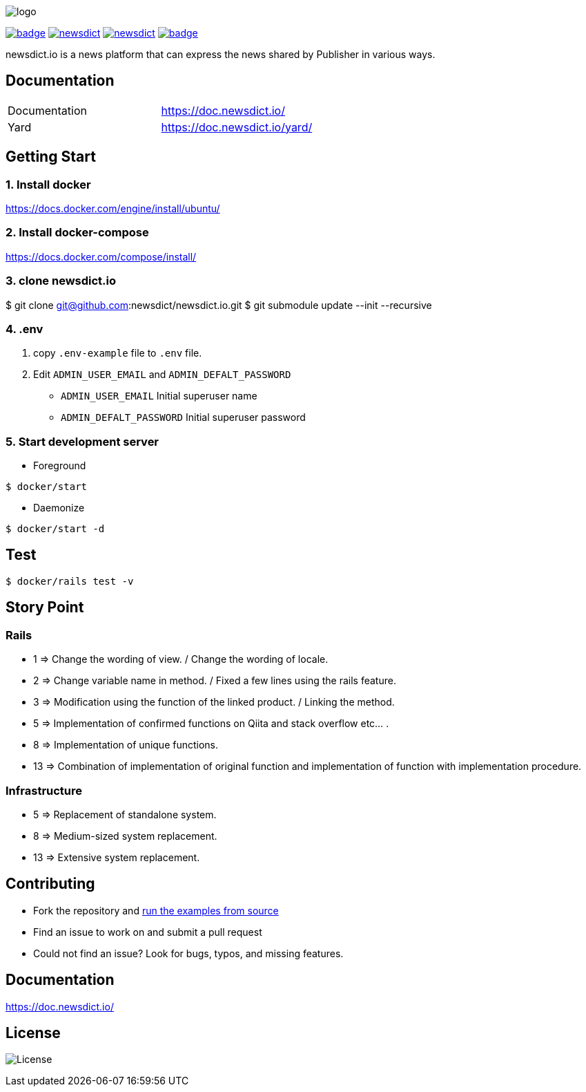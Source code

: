 image:https://raw.githubusercontent.com/newsdict/newsdict.io/master/logo.png[]

image:https://github.com/newsdict/newsdict.io/workflows/MiniTest/badge.svg[link=https://github.com/newsdict/newsdict.io/actions]
image:https://img.shields.io/github/v/release/newsdict/newsdict.io[link=https://github.com/newsdict/newsdict.io/releases]
image:https://img.shields.io/github/license/newsdict/newsdict.io[link=https://github.com/newsdict/newsdict.io/blob/main/LICENSE]
image:https://coveralls.io/repos/github/newsdict/newsdict.io/badge.svg[link=https://coveralls.io/github/newsdict/newsdict.io]

newsdict.io is a news platform that can express the news shared by Publisher in various ways.

== Documentation

|===
| Documentation | https://doc.newsdict.io/
| Yard | https://doc.newsdict.io/yard/
|===

== Getting Start

=== 1. Install docker
https://docs.docker.com/engine/install/ubuntu/

=== 2. Install docker-compose
https://docs.docker.com/compose/install/

=== 3.  clone newsdict.io
$ git clone git@github.com:newsdict/newsdict.io.git
$ git submodule update --init --recursive

=== 4. .env
1. copy `.env-example` file to `.env` file.
2. Edit `ADMIN_USER_EMAIL` and `ADMIN_DEFALT_PASSWORD`
 - `ADMIN_USER_EMAIL`
  Initial superuser name
 - `ADMIN_DEFALT_PASSWORD`
  Initial superuser password

=== 5. Start development server

- Foreground

``
$ docker/start
``

- Daemonize

``
$ docker/start -d
``

== Test

``
$ docker/rails test -v
``

== Story Point

=== Rails

- 1 => Change the wording of view. / Change the wording of locale.
- 2 => Change variable name in method. / Fixed a few lines using the rails feature.
- 3 => Modification using the function of the linked product. / Linking the method.
- 5 => Implementation of confirmed functions on Qiita and stack overflow etc... .
- 8 => Implementation of unique functions.
- 13 => Combination of implementation of original function and implementation of function with implementation procedure.

=== Infrastructure

- 5 => Replacement of standalone system.
- 8 => Medium-sized system replacement.
- 13 => Extensive system replacement.

## Contributing

- Fork the repository and link:https://doc.newsdict.io/getting_start/[run the examples from source]
- Find an issue to work on and submit a pull request
- Could not find an issue? Look for bugs, typos, and missing features.

## Documentation

https://doc.newsdict.io/

## License

image:https://img.shields.io/github/license/newsdict/newsdict.io[License]
